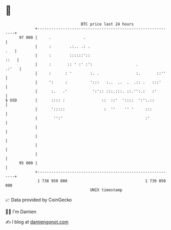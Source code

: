 * 👋

#+begin_example
                                    BTC price last 24 hours                    
                +------------------------------------------------------------+ 
         97 000 |     .              .                                       | 
                |     :        .:.. .: .                                 .   | 
                |     :        ::::::'::                                ::   | 
                |     :       :: ' :' :':                   .          .:'   | 
                |     :      : '        :. .                :.       ::''    | 
                |     ':     :          ':::   :..  ..  .  .:: .   :::'      | 
                |      :.   .'           ':':: :::.:::. ::.'':.:   :'        | 
   $ USD        |      :::: :                ::  ::'  '::::  ':':.::         | 
                |      ':::::                 :  ''    '' '     :::          | 
                |       '':'                                    :'           | 
                |                                                            | 
                |                                                            | 
                |                                                            | 
                |                                                            | 
         95 000 |                                                            | 
                +------------------------------------------------------------+ 
                 1 738 950 000                                  1 739 050 000  
                                        UNIX timestamp                         
#+end_example
📈 Data provided by CoinGecko

🧑‍💻 I'm Damien

✍️ I blog at [[https://www.damiengonot.com][damiengonot.com]]
